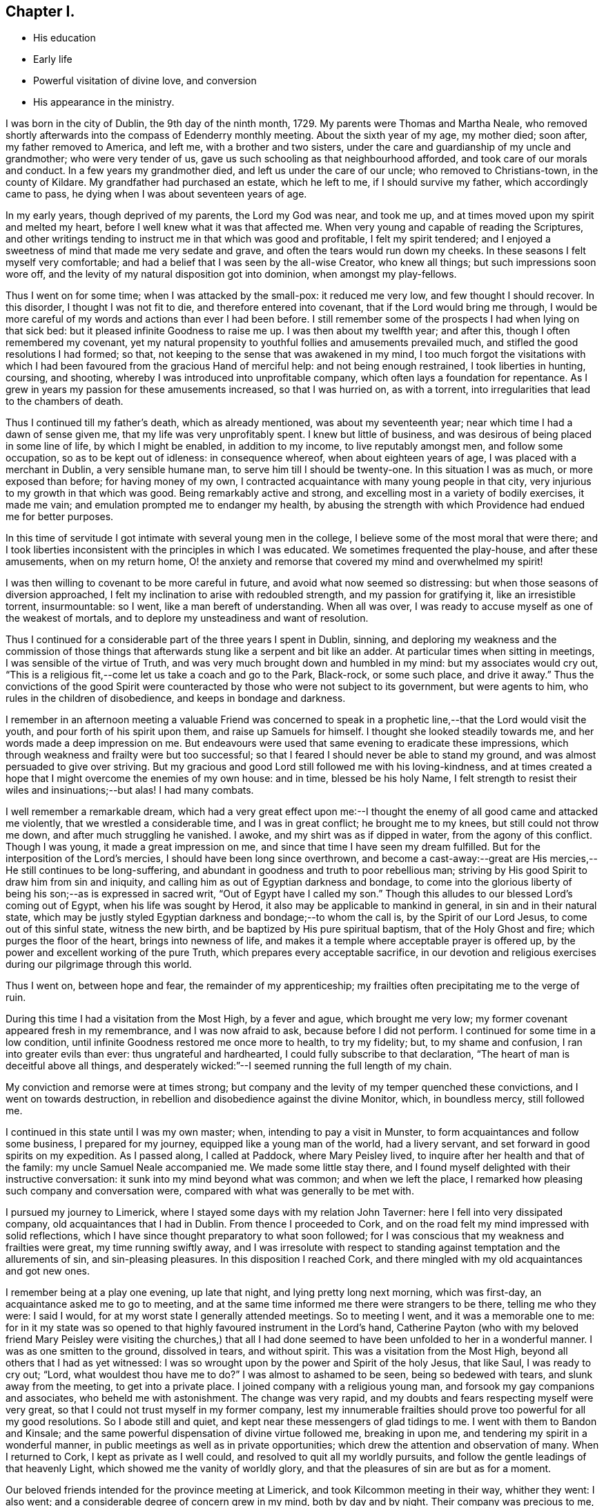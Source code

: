 == Chapter I.

[.chapter-synopsis]
* His education
* Early life
* Powerful visitation of divine love, and conversion
* His appearance in the ministry.

I was born in the city of Dublin, the 9th day of the ninth month, 1729.
My parents were Thomas and Martha Neale,
who removed shortly afterwards into the compass of Edenderry monthly meeting.
About the sixth year of my age, my mother died; soon after, my father removed to America,
and left me, with a brother and two sisters,
under the care and guardianship of my uncle and grandmother; who were very tender of us,
gave us such schooling as that neighbourhood afforded,
and took care of our morals and conduct.
In a few years my grandmother died, and left us under the care of our uncle;
who removed to Christians-town, in the county of Kildare.
My grandfather had purchased an estate, which he left to me,
if I should survive my father, which accordingly came to pass,
he dying when I was about seventeen years of age.

In my early years, though deprived of my parents, the Lord my God was near,
and took me up, and at times moved upon my spirit and melted my heart,
before I well knew what it was that affected me.
When very young and capable of reading the Scriptures,
and other writings tending to instruct me in that which was good and profitable,
I felt my spirit tendered;
and I enjoyed a sweetness of mind that made me very sedate and grave,
and often the tears would run down my cheeks.
In these seasons I felt myself very comfortable;
and had a belief that I was seen by the all-wise Creator, who knew all things;
but such impressions soon wore off,
and the levity of my natural disposition got into dominion, when amongst my play-fellows.

Thus I went on for some time; when I was attacked by the small-pox:
it reduced me very low, and few thought I should recover.
In this disorder, I thought I was not fit to die, and therefore entered into covenant,
that if the Lord would bring me through,
I would be more careful of my words and actions than ever I had been before.
I still remember some of the prospects I had when lying on that sick bed:
but it pleased infinite Goodness to raise me up.
I was then about my twelfth year; and after this, though I often remembered my covenant,
yet my natural propensity to youthful follies and amusements prevailed much,
and stifled the good resolutions I had formed; so that,
not keeping to the sense that was awakened in my mind,
I too much forgot the visitations with which I had been
favoured from the gracious Hand of merciful help:
and not being enough restrained, I took liberties in hunting, coursing, and shooting,
whereby I was introduced into unprofitable company,
which often lays a foundation for repentance.
As I grew in years my passion for these amusements increased, so that I was hurried on,
as with a torrent, into irregularities that lead to the chambers of death.

Thus I continued till my father`'s death, which as already mentioned,
was about my seventeenth year; near which time I had a dawn of sense given me,
that my life was very unprofitably spent.
I knew but little of business, and was desirous of being placed in some line of life,
by which I might be enabled, in addition to my income, to live reputably amongst men,
and follow some occupation, so as to be kept out of idleness: in consequence whereof,
when about eighteen years of age, I was placed with a merchant in Dublin,
a very sensible humane man, to serve him till I should be twenty-one.
In this situation I was as much, or more exposed than before; for having money of my own,
I contracted acquaintance with many young people in that city,
very injurious to my growth in that which was good.
Being remarkably active and strong, and excelling most in a variety of bodily exercises,
it made me vain; and emulation prompted me to endanger my health,
by abusing the strength with which Providence had endued me for better purposes.

In this time of servitude I got intimate with several young men in the college,
I believe some of the most moral that were there;
and I took liberties inconsistent with the principles in which I was educated.
We sometimes frequented the play-house, and after these amusements,
when on my return home,
O! the anxiety and remorse that covered my mind and overwhelmed my spirit!

I was then willing to covenant to be more careful in future,
and avoid what now seemed so distressing: but when those seasons of diversion approached,
I felt my inclination to arise with redoubled strength, and my passion for gratifying it,
like an irresistible torrent, insurmountable: so I went,
like a man bereft of understanding.
When all was over, I was ready to accuse myself as one of the weakest of mortals,
and to deplore my unsteadiness and want of resolution.

Thus I continued for a considerable part of the three years I spent in Dublin, sinning,
and deploring my weakness and the commission of those things
that afterwards stung like a serpent and bit like an adder.
At particular times when sitting in meetings, I was sensible of the virtue of Truth,
and was very much brought down and humbled in my mind: but my associates would cry out,
"`This is a religious fit,--come let us take a coach and go to the Park, Black-rock,
or some such place, and drive it away.`"
Thus the convictions of the good Spirit were counteracted by
those who were not subject to its government,
but were agents to him, who rules in the children of disobedience,
and keeps in bondage and darkness.

I remember in an afternoon meeting a valuable Friend was concerned to
speak in a prophetic line,--that the Lord would visit the youth,
and pour forth of his spirit upon them, and raise up Samuels for himself.
I thought she looked steadily towards me, and her words made a deep impression on me.
But endeavours were used that same evening to eradicate these impressions,
which through weakness and frailty were but too successful;
so that I feared I should never be able to stand my ground,
and was almost persuaded to give over striving.
But my gracious and good Lord still followed me with his loving-kindness,
and at times created a hope that I might overcome the enemies of my own house:
and in time, blessed be his holy Name,
I felt strength to resist their wiles and insinuations;--but alas!
I had many combats.

I well remember a remarkable dream,
which had a very great effect upon me:--I thought the
enemy of all good came and attacked me violently,
that we wrestled a considerable time, and I was in great conflict;
he brought me to my knees, but still could not throw me down,
and after much struggling he vanished.
I awoke, and my shirt was as if dipped in water, from the agony of this conflict.
Though I was young, it made a great impression on me,
and since that time I have seen my dream fulfilled.
But for the interposition of the Lord`'s mercies,
I should have been long since overthrown,
and become a cast-away:--great are His mercies,--He still continues to be long-suffering,
and abundant in goodness and truth to poor rebellious man;
striving by His good Spirit to draw him from sin and iniquity,
and calling him as out of Egyptian darkness and bondage,
to come into the glorious liberty of being his son;--as is expressed in sacred writ,
"`Out of Egypt have I called my son.`"
Though this alludes to our blessed Lord`'s coming out of Egypt,
when his life was sought by Herod, it also may be applicable to mankind in general,
in sin and in their natural state,
which may be justly styled Egyptian darkness and bondage;--to whom the call is,
by the Spirit of our Lord Jesus, to come out of this sinful state, witness the new birth,
and be baptized by His pure spiritual baptism, that of the Holy Ghost and fire;
which purges the floor of the heart, brings into newness of life,
and makes it a temple where acceptable prayer is offered up,
by the power and excellent working of the pure Truth,
which prepares every acceptable sacrifice,
in our devotion and religious exercises during our pilgrimage through this world.

Thus I went on, between hope and fear, the remainder of my apprenticeship;
my frailties often precipitating me to the verge of ruin.

During this time I had a visitation from the Most High, by a fever and ague,
which brought me very low; my former covenant appeared fresh in my remembrance,
and I was now afraid to ask, because before I did not perform.
I continued for some time in a low condition,
until infinite Goodness restored me once more to health, to try my fidelity; but,
to my shame and confusion, I ran into greater evils than ever:
thus ungrateful and hardhearted, I could fully subscribe to that declaration,
"`The heart of man is deceitful above all things,
and desperately wicked:`"--I seemed running the full length of my chain.

My conviction and remorse were at times strong;
but company and the levity of my temper quenched these convictions,
and I went on towards destruction,
in rebellion and disobedience against the divine Monitor, which, in boundless mercy,
still followed me.

I continued in this state until I was my own master; when,
intending to pay a visit in Munster, to form acquaintances and follow some business,
I prepared for my journey, equipped like a young man of the world, had a livery servant,
and set forward in good spirits on my expedition.
As I passed along, I called at Paddock, where Mary Peisley lived,
to inquire after her health and that of the family: my uncle Samuel Neale accompanied me.
We made some little stay there,
and I found myself delighted with their instructive conversation:
it sunk into my mind beyond what was common; and when we left the place,
I remarked how pleasing such company and conversation were,
compared with what was generally to be met with.

I pursued my journey to Limerick,
where I stayed some days with my relation John Taverner:
here I fell into very dissipated company, old acquaintances that I had in Dublin.
From thence I proceeded to Cork,
and on the road felt my mind impressed with solid reflections,
which I have since thought preparatory to what soon followed;
for I was conscious that my weakness and frailties were great,
my time running swiftly away,
and I was irresolute with respect to standing
against temptation and the allurements of sin,
and sin-pleasing pleasures.
In this disposition I reached Cork,
and there mingled with my old acquaintances and got new ones.

I remember being at a play one evening, up late that night,
and lying pretty long next morning, which was first-day,
an acquaintance asked me to go to meeting,
and at the same time informed me there were strangers to be there,
telling me who they were: I said I would,
for at my worst state I generally attended meetings.
So to meeting I went, and it was a memorable one to me:
for in it my state was so opened to that highly favoured instrument in the Lord`'s hand,
Catherine Payton (who with my beloved friend Mary Peisley were
visiting the churches,) that all I had done seemed to have
been unfolded to her in a wonderful manner.
I was as one smitten to the ground, dissolved in tears, and without spirit.
This was a visitation from the Most High, beyond all others that I had as yet witnessed:
I was so wrought upon by the power and Spirit of the holy Jesus, that like Saul,
I was ready to cry out; "`Lord, what wouldest thou have me to do?`"
I was almost to ashamed to be seen, being so bedewed with tears,
and slunk away from the meeting, to get into a private place.
I joined company with a religious young man,
and forsook my gay companions and associates, who beheld me with astonishment.
The change was very rapid, and my doubts and fears respecting myself were very great,
so that I could not trust myself in my former company,
lest my innumerable frailties should prove too powerful for all my good resolutions.
So I abode still and quiet, and kept near these messengers of glad tidings to me.
I went with them to Bandon and Kinsale;
and the same powerful dispensation of divine virtue followed me, breaking in upon me,
and tendering my spirit in a wonderful manner,
in public meetings as well as in private opportunities;
which drew the attention and observation of many.
When I returned to Cork, I kept as private as I well could,
and resolved to quit all my worldly pursuits,
and follow the gentle leadings of that heavenly Light,
which showed me the vanity of worldly glory,
and that the pleasures of sin are but as for a moment.

Our beloved friends intended for the province meeting at Limerick,
and took Kilcommon meeting in their way, whither they went: I also went;
and a considerable degree of concern grew in my mind, both by day and by night.
Their company was precious to me, their conduct and conversation strengthening;
and the inward manifestations of heavenly goodness vouchsafed,
were my crown and rejoicing.
My eyes were measurably opened to behold my insignificancy, rebellion and backsliding:
I saw the perverseness of my nature, and that in me, as man, there dwelt no good thing.
I thought I saw that if I missed the present opportunity of coming as out of Babylon,
I was lost for ever: I was come to the length of my chain, my measure was full,
and if I did not embrace the present offer, ruin and destruction would be my portion.
These sights of my condition stimulated me to exert myself in watchfulness and care,
to pursue with ardency the sense that opened in my own mind,
and to feel after the spring and virtue that I witnessed there,
which far exceeded every gratification that I knew before in this life.
My hunger and thirst after righteousness were great:
I delighted much in reading and retirement;
worldly things had no charms for me at this season, when the new creation began to dawn:
although, at times, I felt that the mount of Esau was on fire,
and the consuming thereof hard to bear, yet it was necessary,
in order that I might witness a new heaven and a new earth,
wherein alone righteousness can dwell.

I went with these Friends to many meetings, and still heavenly good attended me,
which encouraged me to persevere and resolve to be stedfast.
I was very comfortable in this good company,
and in that of valuable Friends where I came:
but the time drew near when I must be separated from them;
and though it was a very heavy trial upon me to leave those Friends, who as instruments,
were exceedingly helpful and beneficial to me in my weak state,
yet I concluded to return; and accordingly took leave of my beloved fellow-travellers,
and turned my face towards home, which was then in Dublin.

This was about the middle of the summer of 1751, and in the twenty-second year of my age.
I journeyed homeward in great heaviness; fear seized on me,
lest I should not be able to stand my ground amongst my intimates and acquaintances,
professors and profane; being well known in that great and populous city,
and having had many proofs of my own unsteadiness and forgetfulness,
when heretofore favoured with the tendering convictions of Truth on my mind.

At times I had thoughts of leaving the kingdom, and residing in England,
near some valuable experienced Friends,
where I might be safer than amongst my acquaintances in my own country,
who so often allured and drew me from the paths of purity,
into the pursuit of lying vanities.
Thus I reasoned with flesh and blood: but I was instructed to see,
that He who visited me, was able to preserve me,
if I would but be subject and obedient to His wholesome instruction;
and that where I had dishonoured Him by my inconsistencies, there,
by my fidelity to the law He writes in the heart,
I might honour and confess Him before men.
These intimations quieted my mind, and I resolved to meet ridicule, reviling,
and even persecution itself, for the sake of Him, whom I was resolved to follow,
as I felt strength.

In this state of mind I returned to Dublin, and kept pretty quiet,
attended meetings and mingled with a few select Friends.
In this my weak state I frequently went through bye-ways and lanes,
to avoid my old acquaintances, feeling the cross heavy,
as many young people educated in our Society do,
when I met them and spoke the plain language: this is much to be regretted,
for it was the language spoken by our blessed Lord and his disciples,
by the patriarchs and prophets,
and our principles strictly enjoin us to speak it to all men;
but alas! many are unfaithful, which makes them unfruitful in works of righteousness.

This brings to my remembrance a passage in my experience,
which may be of some use when I shall be no more.
When I was with my old master T. S. as an apprentice,
he had occasion to pay rent to the Bishop of Clogher for one of his correspondents:
I was sent with the money, and addressed the Bishop,
not as though I was one called a Quaker.
He took but little notice of me; I thought he treated me rather with contempt:
it stung me to think I had played the coward, and was ashamed to address him as a Quaker;
I therefore entered into an engagement that if ever I went again,
I would address him in the plain language.
The season came that I was to go, and I was warned in my mind to remember my engagement,
I went in some degree of fear;
he was just stepping into his coach to go into the country:
when I addressed him as a Quaker, he very politely received me,
and treated me as if I had been his equal.
When I had done my business,
I returned with a pleasure far transcending any thing I had felt before,
for such an act of obedience: I thought I could leap as an hart, I felt such inward joy,
satisfaction, and consolation.

So that I would have the beloved youth mind their Guide,
and not dishonour that of God in them; for as we are faithful in a little,
we shall be made rulers over more; and we shall have more of the praise even of men,
by keeping to our religious principles, and be in higher esteem by those in authority,
as our forefathers were.

I stayed in Dublin amongst my friends, attending meetings constantly,
and sometimes met a select number at Samuel Judd`'s,
where I was often refreshed and comforted; the Lord was pleased to be with me,
contriting my spirit and humbling me under His mighty hand.
The mount of Esau was still on fire,
which at times was very affecting and hard to be borne;
and were it not for the Divine hand that sustained,
I could not have abode the fierceness of the furnace:
but it is a gradual work and must be accomplished;
the kingdom of sin and Satan must be destroyed,
before the kingdom of the holy Jesus becomes established in the hearts of men.
The house of Saul grew weaker and weaker, and the house of David stronger and stronger,
until it became established: so, in a religious sense, conversion is a gradual work;
the sinful nature declines through the efficacy
of the baptism of the Holy Ghost and fire,
which purges the floor of the heart, and makes it a fit temple,
for the Spirit of the Son of God to dwell in.
This causes a strong combat, a severe conflict,
in which the poor creature suffers deep probation and tribulation;
but it is the way to virtue and glory,
and is the heavenly preparer of paths to walk in acceptably to God: who,
gradually carrying on His own work in the midst of suffering,
visits by His life-giving presence to animate, cheer,
and enable the drooping soul to hold on its way.
By this invisible and glorious work the day of redemption draws nigh,
and the poor pilgrim goes from strength to strength,
and from one degree of experience to another, rejoicing in the Lord Jehovah,
the God of the spirits of all flesh, until the work be completed;
then the poor traveller can say,--"`It is not of him that willeth,
nor of him that runneth, but of God that showeth mercy:`" it is He that works,
both to will and to do of His good pleasure, by His holy Spirit;
as the temple is clean and is kept in that state, which is only to be done,
as we take heed to the power and Spirit of our Lord Jesus Christ,
the Captain of our salvation, watching and praying that we enter not into temptation:
then, and not till then, will the temple of our heart be clean.

After I had spent some time in Dublin, my dear friend Garratt Van Hassen,
having an inclination to go to Mountmellick, to see Friends there-away in their families,
I felt an inclination to accompany him, of which he seemed glad.
When there, he was joined by James Gough,
and they invited me to sit with them in the families they visited.
I was sensible of divine good in most of the families,
and had some openings similar to those spoken of
by them in their religious communications,
which was a strength to my mind.
I remember in one family there was nothing said, no openings in ministry,
and in that family my mind was much shut up, I felt no openings of light or comfort;
which made me believe I had something of a sense such as these worthy Friends had,
and this was some encouragement to me in my infant state.

I kept on with them in the service until they had concluded;
in general I was favoured in spirit,
being often tendered and contrited before the Lord Almighty, and, I hope,
strengthened in living experience.
On our return we called at Christians-town, and stayed a few nights there,
where I met with a remarkable occurrence:
I had been used in former times to walk out with my gun and dog;
it was a retired way of amusing myself, in which I thought there was no harm:
and reasoning after this manner, though I was very thoughtful about leading a new life,
yet I now went out as formerly.
I remember I shot a brace of woodcocks, and on my return home it rained,
and I went to shelter myself by a stack of corn;
when it struck my mind as an impropriety, thus to waste my time in this way of amusement,
so I returned rather heavy-hearted.
Dear Garratt and I lodged together; and next morning he asked me if I was awake,
I told him I was; '`I have something to say to thee,`' said he; I bid him say on.
'`It has been,`' said he,`' as if an angel had spoken to me, to bid thee put away thy gun;
I believe it is proper that thou shouldest put away that amusement.`'
To this purport he spoke; and that same night I dreamed that it was said to me,
intelligibly in my sleep, that if I would be a son of righteousness,
I must put away my gun, and such amusements: it made a deep impression on my mind,
and I concluded to give up everything of the kind, and take up my daily cross,
and follow the leadings of the Lamb, who takes away the sins of the world.

We returned to Dublin soon after; and I stayed there, attending meetings,
and keeping as much as I well could in solitude; until dear Joseph Tomey,
feeling a concern to visit a few meetings in the country,
I was made willing to accompany him.
In this journey, I was under a deep exercise of mind,
and great strugglings between flesh and spirit,
which none fully knew but the good Spirit that searcheth all things,
and comprehendeth all states and conditions.

We went to Ballitore, and into the county of Carlow.
Joseph was clothed with great authority in his ministry;
and was made a nursing father to me in this little journey by day and by night,
for we lay much awake, in great tenderness and contrition of spirit;
so that I may indeed say, I watered my pillow with my tears.
I felt something like a fire in my breast that glowed with uncommon heat:
it gradually increased, and was shut up there, till we came to Mountrath meeting; where,
as I sat, I felt a great concern to say a few words,
which deeply affected my whole frame, and made me tremble exceedingly.
After much reasoning I yielded obedience, which gave me great ease;
my peace flowed abundantly, and I seemed quite in another state.
My companion had an excellent opportunity to preach the gospel to the people,
and the meeting ended in a very solemn frame.
This was the 16th of the twelfth month, 1751.
My beloved friend Mary Peisley was present at
this awful dedication of the temple of my heart,
and I believe had great sympathy with me,
being deeply experienced in the way and working of Truth,
and an eminent instrument in the Lord`'s hand for
promoting truth and righteousness amongst men.
After this I kept very still and quiet, was much inward with the Spirit in my own heart,
and delighted in reading and meditation.

We went from Mountrath to Edenderry, and were there at a marriage:
there were several people at it besides Friends.
I went in much fear to this meeting, but I was helped to bear my testimony,
and my companion had an excellent open season amongst them.
We went from Edenderry to Dublin, where I had much reasoning with flesh and blood,
such as, what would the people think or say of such an one as I,
who had been a gay young man,
a libertine and a persecutor of the holy Jesus in his spiritual appearance,
to appear now as a preacher of righteousness.
When the meeting day came, my fears increased, and in this state I went to meeting;
it was on a first-day, there was a very large gathering,
amongst whom were divers of my associates and old companions.
I was concerned to bear my testimony, which I did in great fear and trembling:
the subject was Paul`'s conversion;--"`Saul, Saul, why persecutest thou me?`"
It was spoken in great brokenness,--I did not say much,
but it had an extraordinary reach over the meeting; many present wept aloud,
and for a considerable space of time.
After meeting I endeavoured to get away unperceived,
though one man (not of our Society) caught me in his arms and embraced me.
Thus was I sustained and strengthened in my setting out in the work of the ministry;
and had an evidence that the people were much reached, and powerfully affected that day.
Afterwards I waded through divers exercises,
and felt deep baptisms attend me for my further purification,
and on account of the people, whose states I must feel, if I ministered aright.
